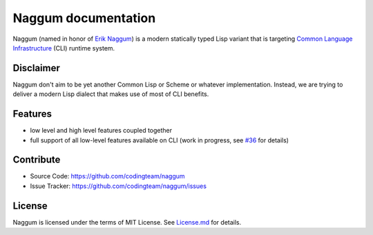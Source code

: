 Naggum documentation
====================

Naggum (named in honor of `Erik Naggum`_) is a modern statically typed Lisp
variant that is targeting `Common Language Infrastructure`_ (CLI) runtime
system.

Disclaimer
----------

Naggum don't aim to be yet another Common Lisp or Scheme or whatever
implementation. Instead, we are trying to deliver a modern Lisp dialect that
makes use of most of CLI benefits.

Features
--------

- low level and high level features coupled together
- full support of all low-level features available on CLI (work in progress, see
  `#36`_ for details)

Contribute
----------

- Source Code: https://github.com/codingteam/naggum
- Issue Tracker: https://github.com/codingteam/naggum/issues

License
-------

Naggum is licensed under the terms of MIT License. See `License.md`_ for
details.

.. _#36: https://github.com/codingteam/naggum/issues/36
.. _Common Language Infrastructure: http://www.ecma-international.org/publications/standards/Ecma-335.htm
.. _Erik Naggum: https://en.wikipedia.org/wiki/Erik_Naggum
.. _License.md: https://github.com/codingteam/naggum/blob/develop/License.md
